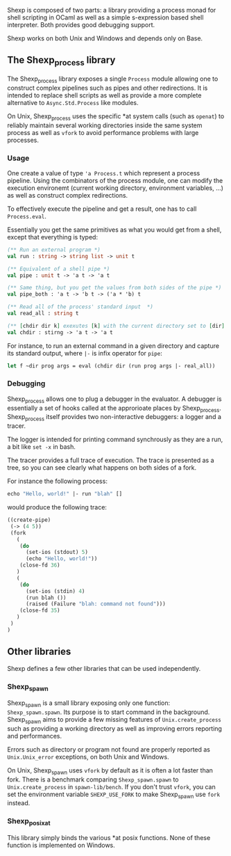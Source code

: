 [[shexp][/images/logo.png]]

Shexp is composed of two parts: a library providing a process monad
for shell scripting in OCaml as well as a simple s-expression based
shell interpreter. Both provides good debugging support.

Shexp works on both Unix and Windows and depends only on Base.

** The Shexp_process library

The Shexp_process library exposes a single =Process= module allowing
one to construct complex pipelines such as pipes and other
redirections. It is intended to replace shell scripts as well as
provide a more complete alternative to =Async.Std.Process= like
modules.

On Unix, Shexp_process uses the specific *at system calls (such as
=openat=) to reliably maintain several working directories inside the
same system process as well as =vfork= to avoid performance problems
with large processes.

*** Usage

One create a value of type ='a Process.t= which represent a process
pipeline. Using the combinators of the process module, one can modify
the execution environemt (current working directory, environment
variables, ...) as well as construct complex redirections.

To effectively execute the pipeline and get a result, one has to call
=Process.eval=.

Essentially you get the same primitives as what you would get from a
shell, except that everything is typed:

#+begin_src ocaml
(** Run an external program *)
val run : string -> string list -> unit t

(** Equivalent of a shell pipe *)
val pipe : unit t -> 'a t -> 'a t

(** Same thing, but you get the values from both sides of the pipe *)
val pipe_both : 'a t -> 'b t -> ('a * 'b) t

(** Read all of the process' standard input  *)
val read_all : string t

(** [chdir dir k] exexutes [k] with the current directory set to [dir] *)
val chdir : stirng -> 'a t -> 'a t
#+end_src

For instance, to run an external command in a given directory and
capture its standard output, where =|-= is infix operator for =pipe=:

#+begin_src ocaml
let f ~dir prog args = eval (chdir dir (run prog args |- real_all))
#+end_src

*** Debugging

Shexp_process allows one to plug a debugger in the evaluator. A
debugger is essentially a set of hooks called at the approrioate
places by Shexp_process. Shexp_process itself provides two
non-interactive debuggers: a logger and a tracer.

The logger is intended for printing command synchrously as they are a
run, a bit like =set -x= in bash.

The tracer provides a full trace of execution. The trace is presented
as a tree, so you can see clearly what happens on both sides of a
fork.

For instance the following process:

#+begin_src ocaml
echo "Hello, world!" |- run "blah" []
#+end_src

would produce the following trace:

#+begin_src scheme
((create-pipe)
 (-> (4 5))
 (fork
   (
    (do
      (set-ios (stdout) 5)
      (echo "Hello, world!"))
    (close-fd 36)
   )
   (
    (do
      (set-ios (stdin) 4)
      (run blah ())
      (raised (Failure "blah: command not found")))
    (close-fd 35)
   )
 )
)
#+end_src

** Other libraries

Shexp defines a few other libraries that can be used independently.

*** Shexp_spawn

Shexp_spawn is a small library exposing only one function:
=Shexp_spawn.spawn=. Its purpose is to start command in the
background. Shexp_spawn aims to provide a few missing features of
=Unix.create_process= such as providing a working directory as well as
improving errors reporting and performances.

Errors such as directory or program not found are properly reported as
=Unix.Unix_error= exceptions, on both Unix and Windows.

On Unix, Shexp_spawn uses =vfork= by default as it is often a lot
faster than fork. There is a benchmark comparing =Shexp_spawn.spawn=
to =Unix.create_process= in =spawn-lib/bench=. If you don't trust
=vfork=, you can set the environment variable =SHEXP_USE_FORK= to make
Shexp_spawn use =fork= instead.

*** Shexp_posixat

This library simply binds the various *at posix functions. None of
these function is implemented on Windows.

